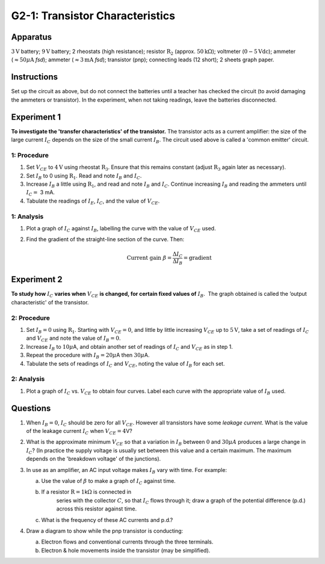 .. meta::
  :description: The transistor acts as a current amplifier where the collector current depends on the size of the smaller base current.  This lab shows how transfer characteristics and output characteric changes with potential difference.

G2-1: Transistor Characteristics
================================

Apparatus
---------

:math:`3\text{V}` battery; :math:`9\text{V}` battery; 2 rheostats (high resistance); resistor :math:`\text{R}_2`
(approx. :math:`50\text{k}\Omega`); voltmeter (:math:`0-5\text{Vdc}`); ammeter
(:math:`\approx 50 \mu\text{A}` *fsd*); ammeter (:math:`\approx 3 \text{mA}` *fsd*);
transistor (pnp); connecting leads (12 short); 2 sheets graph paper.

    |G2-1.1| 

Instructions
------------

Set up the circuit as above, but do not connect the batteries until a
teacher has checked the circuit (to avoid damaging the ammeters or
transistor). In the experiment, when not taking readings, leave the
batteries disconnected.

Experiment 1
------------

**To investigate the 'transfer characteristics' of the transistor.**  
The transistor acts as a current amplifier: the size of the large
current :math:`I_C` depends on the size of the small current
:math:`I_B`. The circuit used above is called a 'common emitter'
circuit.

1: Procedure
~~~~~~~~~~~~~~~~~~~~~~~

1. Set :math:`V_{CE}` to :math:`4\text{V}` using rheostat :math:`\text{R}_3`. Ensure that this
   remains constant (adjust :math:`\text{R}_3` again later as necessary).

2. Set :math:`I_B` to 0 using :math:`\text{R}_1`. Read and note :math:`I_B` and
   :math:`I_C`.

3. Increase :math:`I_B` a little using :math:`\text{R}_1`, and read and note
   :math:`I_B` and :math:`I_C`. Continue increasing :math:`I_B` and
   reading the ammeters until :math:`I_C =` 3 mA.

4. Tabulate the readings of :math:`I_E`, :math:`I_C`, and the value of
   :math:`V_{CE}`.

1: Analysis
~~~~~~~~~~~~~~~~~~~~~~

1. Plot a graph of :math:`I_C` against :math:`I_B`, labelling the curve
   with the value of :math:`V_{CE}` used.

2. Find the gradient of the straight-line section of the curve. Then:  

   .. math::
      \text{Current gain } \beta = \frac{\Delta I_C}{\Delta I_B} = \text{gradient}

Experiment 2
------------

**To study how** :math:`I_C` **varies when** :math:`V_{CE}` **is changed, for certain
fixed values of** :math:`I_B`.  The graph obtained is called the ’output
characteristic' of the transistor.

2: Procedure
~~~~~~~~~~~~~~~~~~~~~~~

1. Set :math:`I_B = 0` using :math:`\text{R}_1`. Starting with
   :math:`V_{CE} = 0`, and little by little increasing :math:`V_{CE}` up
   to :math:`5\text{V}`, take a set of readings of :math:`I_C` and :math:`V_{CE}` and
   note the value of :math:`I_B = 0`.

2. Increase :math:`I_B` to :math:`10 \mu`\ A, and obtain another set
   of readings of :math:`I_C` and :math:`V_{CE}` as in step 1.

3. Repeat the procedure with :math:`I_B = 20 \mu`\ A then :math:`30 \mu`\ A.

4. Tabulate the sets of readings of :math:`I_C` and :math:`V_{CE}`,
   noting the value of :math:`I_B` for each set.

2: Analysis
~~~~~~~~~~~~~~~~~~~~~~

1. Plot a graph of :math:`I_C` vs. :math:`V_{CE}` to obtain four curves.
   Label each curve with the appropriate value of :math:`I_B` used.

Questions
---------

1. When :math:`I_B = 0`, :math:`I_C` should be zero for all
   :math:`V_{CE}`. However all transistors have some *leakage current*.
   What is the value of the leakage current :math:`I_C` when
   :math:`V_{CE} = 4`\ V?

2. What is the approximate minimum :math:`V_{CE}` so that a variation in
   :math:`I_B` between :math:`0` and :math:`30 \mu A` produces a large 
   change in :math:`I_C`? (In practice the supply voltage is usually set 
   between this value and a certain maximum. The maximum depends on 
   the 'breakdown voltage' of the junctions).

3. In use as an amplifier, an AC input voltage makes :math:`I_B` vary
   with time.  For example:  

   |G2-1.2| 

   a.  Use the value of :math:`\beta` to make a graph of :math:`I_C`
       against time.  

   b. If a resistor :math:`\text{R} = 1`\ k\ :math:`\Omega` is connected in
       series with the collector :math:`C`, so that :math:`I_C` flows
       through it; draw a graph of the potential difference (p.d.) across
       this resistor against time.  

   c. What is the frequency of these AC currents and p.d.?

4. Draw a diagram to show while the pnp transistor is conducting:  

   a.  Electron flows and conventional currents through the three
       terminals.  

   b. Electron & hole movements inside the transistor (may be simplified).

.. |G2-1.1| image:: /images/63.png
.. |G2-1.2| image:: /images/64.png
